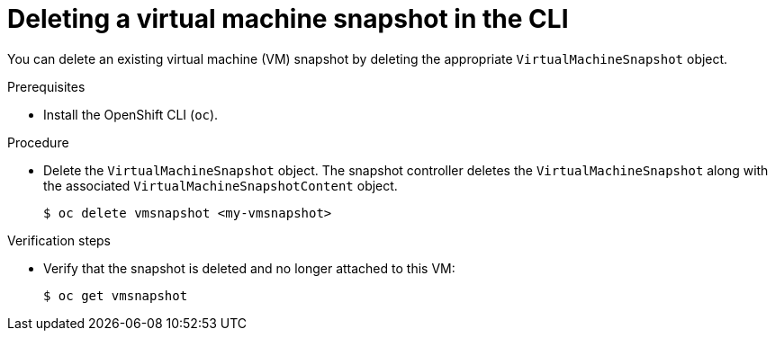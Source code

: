 // Module included in the following assemblies:
//
// * virt/virtual_machines/virtual_disks/virt-managing-offline-vm-snapshots.adoc

[id="virt-deleting-vm-snapshot-cli_{context}"]
= Deleting a virtual machine snapshot in the CLI

You can delete an existing virtual machine (VM) snapshot by deleting the appropriate `VirtualMachineSnapshot` object.

.Prerequisites

* Install the OpenShift CLI (`oc`).

.Procedure

* Delete the `VirtualMachineSnapshot` object. The snapshot controller deletes the `VirtualMachineSnapshot` along with the associated `VirtualMachineSnapshotContent` object.
+
[source,terminal]
----
$ oc delete vmsnapshot <my-vmsnapshot>
----

.Verification steps

* Verify that the snapshot is deleted and no longer attached to this VM:
+
[source,terminal]
----
$ oc get vmsnapshot
----
